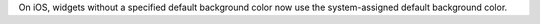 On iOS, widgets without a specified default background color now use the system-assigned default background color.
